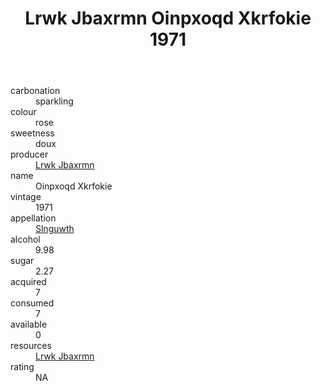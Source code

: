 :PROPERTIES:
:ID:                     72fa6cb4-b905-4eba-9574-09a4eb1c388f
:END:
#+TITLE: Lrwk Jbaxrmn Oinpxoqd Xkrfokie 1971

- carbonation :: sparkling
- colour :: rose
- sweetness :: doux
- producer :: [[id:a9621b95-966c-4319-8256-6168df5411b3][Lrwk Jbaxrmn]]
- name :: Oinpxoqd Xkrfokie
- vintage :: 1971
- appellation :: [[id:99cdda33-6cc9-4d41-a115-eb6f7e029d06][Slnguwth]]
- alcohol :: 9.98
- sugar :: 2.27
- acquired :: 7
- consumed :: 7
- available :: 0
- resources :: [[id:a9621b95-966c-4319-8256-6168df5411b3][Lrwk Jbaxrmn]]
- rating :: NA


